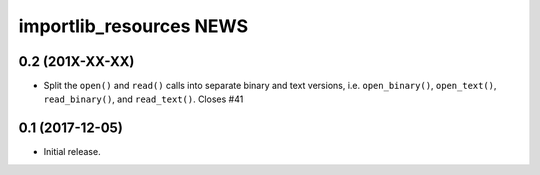 ==========================
 importlib_resources NEWS
==========================

0.2 (201X-XX-XX)
================
* Split the ``open()`` and ``read()`` calls into separate binary and text
  versions, i.e. ``open_binary()``, ``open_text()``, ``read_binary()``, and
  ``read_text()``.  Closes #41

0.1 (2017-12-05)
================
* Initial release.


..
   Local Variables:
   mode: change-log-mode
   indent-tabs-mode: nil
   sentence-end-double-space: t
   fill-column: 78
   coding: utf-8
   End:
